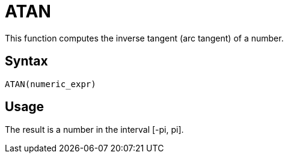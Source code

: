 = ATAN

This function computes the inverse tangent (arc tangent) of a number.


== Syntax
----
ATAN(numeric_expr)
----

== Usage

The result is a number in the interval [-pi, pi].